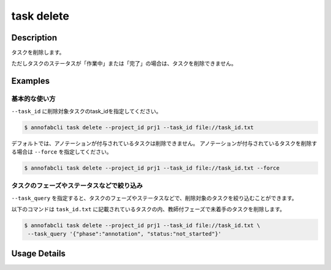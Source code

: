 =================================
task delete
=================================

Description
=================================
タスクを削除します。

ただしタスクのステータスが「作業中」または「完了」の場合は、タスクを削除できません。


Examples
=================================


基本的な使い方
--------------------------

``--task_id`` に削除対象タスクのtask_idを指定してください。

.. code-block::
    :caption: task_id.txt

    task1
    task2
    ...


.. code-block::

    $ annofabcli task delete --project_id prj1 --task_id file://task_id.txt


デフォルトでは、アノテーションが付与されているタスクは削除できません。
アノテーションが付与されているタスクを削除する場合は ``--force`` を指定してください。

.. code-block::

    $ annofabcli task delete --project_id prj1 --task_id file://task_id.txt --force



タスクのフェーズやステータスなどで絞り込み
----------------------------------------------
``--task_query`` を指定すると、タスクのフェーズやステータスなどで、削除対象のタスクを絞り込むことができます。


以下のコマンドは ``task_id.txt`` に記載されているタスクの内、教師付フェーズで未着手のタスクを削除します。


.. code-block::

    $ annofabcli task delete --project_id prj1 --task_id file://task_id.txt \
     --task_query '{"phase":"annotation", "status:"not_started"}'

Usage Details
=================================

.. argparse::
   :ref: annofabcli.task.delete_tasks.add_parser
   :prog: annofabcli task delete
   :nosubcommands:
   :nodefaultconst:
